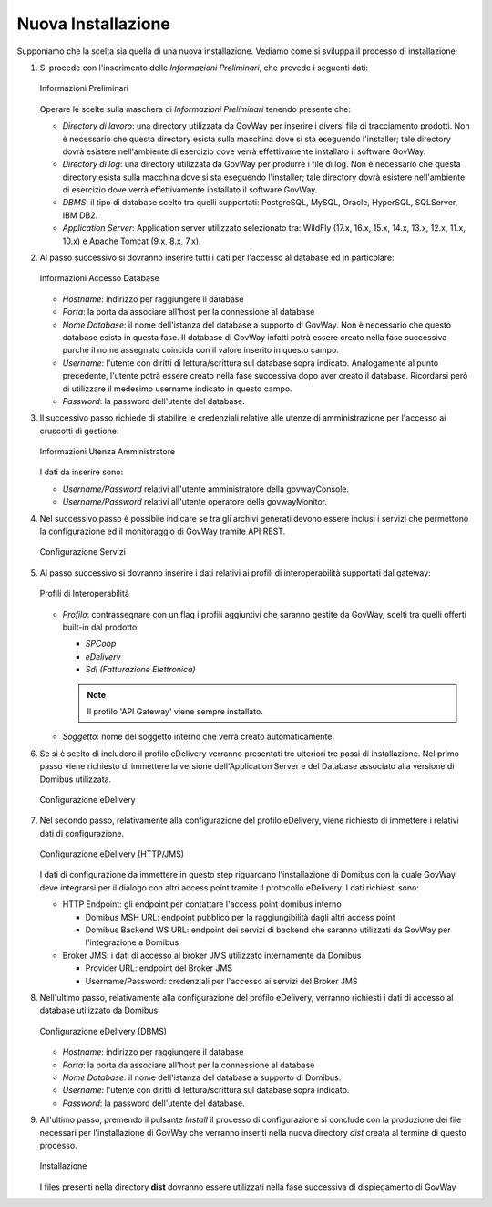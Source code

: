 .. _inst_installer_nuova:

Nuova Installazione
-------------------

Supponiamo che la scelta sia quella di una nuova installazione. Vediamo
come si sviluppa il processo di installazione:

#. Si procede con l'inserimento delle *Informazioni Preliminari*, che
   prevede i seguenti dati: 
   
   .. figure:: ../_figure_installazione/installer-scr1.jpg
    :scale: 100%
    :align: center
   
    Informazioni Preliminari
   
   Operare le scelte sulla maschera di
   *Informazioni Preliminari* tenendo presente che:

   -  *Directory di lavoro*: una directory utilizzata da GovWay per
      inserire i diversi file di tracciamento prodotti. Non è necessario
      che questa directory esista sulla macchina dove si sta eseguendo
      l'installer; tale directory dovrà esistere nell'ambiente di
      esercizio dove verrà effettivamente installato il software GovWay.

   -  *Directory di log*: una directory utilizzata da GovWay per
      produrre i file di log. Non è necessario che questa directory
      esista sulla macchina dove si sta eseguendo l'installer; tale
      directory dovrà esistere nell'ambiente di esercizio dove verrà
      effettivamente installato il software GovWay.

   -  *DBMS*: il tipo di database scelto tra quelli supportati:
      PostgreSQL, MySQL, Oracle, HyperSQL, SQLServer, IBM DB2.

   -  *Application Server*: Application server utilizzato selezionato
      tra: WildFly (17.x, 16.x, 15.x, 14.x, 13.x, 12.x, 11.x, 10.x) e Apache Tomcat (9.x,
      8.x, 7.x).

#. Al passo successivo si dovranno inserire tutti i dati per l'accesso
   al database ed in particolare:

   .. figure:: ../_figure_installazione/installer-scr2.jpg
    :scale: 100%
    :align: center

    Informazioni Accesso Database

   -  *Hostname*: indirizzo per raggiungere il database

   -  *Porta*: la porta da associare all'host per la connessione al
      database

   -  *Nome Database*: il nome dell'istanza del database a supporto di
      GovWay. Non è necessario che questo database esista in questa
      fase. Il database di GovWay infatti potrà essere creato nella fase
      successiva purché il nome assegnato coincida con il valore
      inserito in questo campo.

   -  *Username*: l'utente con diritti di lettura/scrittura sul database
      sopra indicato. Analogamente al punto precedente, l'utente potrà
      essere creato nella fase successiva dopo aver creato il database.
      Ricordarsi però di utilizzare il medesimo username indicato in
      questo campo.

   -  *Password*: la password dell'utente del database.

#. Il successivo passo richiede di stabilire le credenziali relative
   alle utenze di amministrazione per l'accesso ai cruscotti di
   gestione: 

   .. figure:: ../_figure_installazione/installer-scr3.jpg
    :scale: 100%
    :align: center

    Informazioni Utenza Amministratore

   I dati da inserire sono:

   -  *Username/Password* relativi all'utente amministratore della
      govwayConsole.

   -  *Username/Password* relativi all'utente operatore della
      govwayMonitor.

#. Nel successivo passo è possibile indicare se tra gli archivi generati 
   devono essere inclusi i servizi che permettono la configurazione ed il monitoraggio
   di GovWay tramite API REST.

   .. _apiREST_fig:
   
   .. figure:: ../_figure_installazione/installer-scr3b.jpg
    :scale: 100%
    :align: center

    Configurazione Servizi

#. Al passo successivo si dovranno inserire i dati relativi ai profili
   di interoperabilità supportati dal gateway:

   .. _interop_fig:
   
   .. figure:: ../_figure_installazione/installer-scr4.jpg
    :scale: 100%
    :align: center

    Profili di Interoperabilità

   -  *Profilo*: contrassegnare con un flag i profili aggiuntivi che saranno
      gestite da GovWay, scelti tra quelli offerti built-in dal
      prodotto:

      -  *SPCoop*

      -  *eDelivery*

      -  *SdI (Fatturazione Elettronica)*

      .. note::
         Il profilo 'API Gateway' viene sempre installato.

   -  *Soggetto*: nome del soggetto interno che verrà creato
      automaticamente.

#. Se si è scelto di includere il profilo eDelivery verranno presentati tre ulteriori tre passi di installazione.
   Nel primo passo viene richiesto di immettere la versione dell'Application Server e del Database associato alla versione di Domibus utilizzata. 

   .. figure:: ../_figure_installazione/installer-scr5menu.jpg
    :scale: 100%
    :align: center

    Configurazione eDelivery

#. Nel secondo passo, relativamente alla configurazione del profilo eDelivery, viene richiesto di
   immettere i relativi dati di configurazione. 

   .. figure:: ../_figure_installazione/installer-scr5.jpg
    :scale: 100%
    :align: center

    Configurazione eDelivery (HTTP/JMS)

   I dati di configurazione
   da immettere in questo step riguardano l'installazione di Domibus con
   la quale GovWay deve integrarsi per il dialogo con altri access point
   tramite il protocollo eDelivery. I dati richiesti sono:

   -  HTTP Endpoint: gli endpoint per contattare l'access point domibus
      interno

      -  Domibus MSH URL: endpoint pubblico per la raggiungibilità dagli
         altri access point

      -  Domibus Backend WS URL: endpoint dei servizi di backend che
         saranno utilizzati da GovWay per l'integrazione a Domibus

   -  Broker JMS: i dati di accesso al broker JMS utilizzato
      internamente da Domibus

      -  Provider URL: endpoint del Broker JMS

      -  Username/Password: credenziali per l'accesso ai servizi del
         Broker JMS

#. Nell'ultimo passo, relativamente alla configurazione del profilo eDelivery, 
   verranno richiesti i dati di accesso al database utilizzato da Domibus:
   
   .. figure:: ../_figure_installazione/installer-scr6.jpg
    :scale: 100%
    :align: center

    Configurazione eDelivery (DBMS)

   -  *Hostname*: indirizzo per raggiungere il database

   -  *Porta*: la porta da associare all'host per la connessione al
      database

   -  *Nome Database*: il nome dell'istanza del database a supporto di
      Domibus.

   -  *Username*: l'utente con diritti di lettura/scrittura sul database
      sopra indicato.

   -  *Password*: la password dell'utente del database.

#. All'ultimo passo, premendo il pulsante *Install* il processo di
   configurazione si conclude con la produzione dei file necessari per
   l'installazione di GovWay che verranno inseriti nella nuova directory
   *dist* creata al termine di questo processo. 

   .. figure:: ../_figure_installazione/installer-scr8.jpg
    :scale: 100%
    :align: center

    Installazione

   I files presenti nella
   directory **dist** dovranno essere utilizzati nella fase successiva
   di dispiegamento di GovWay
